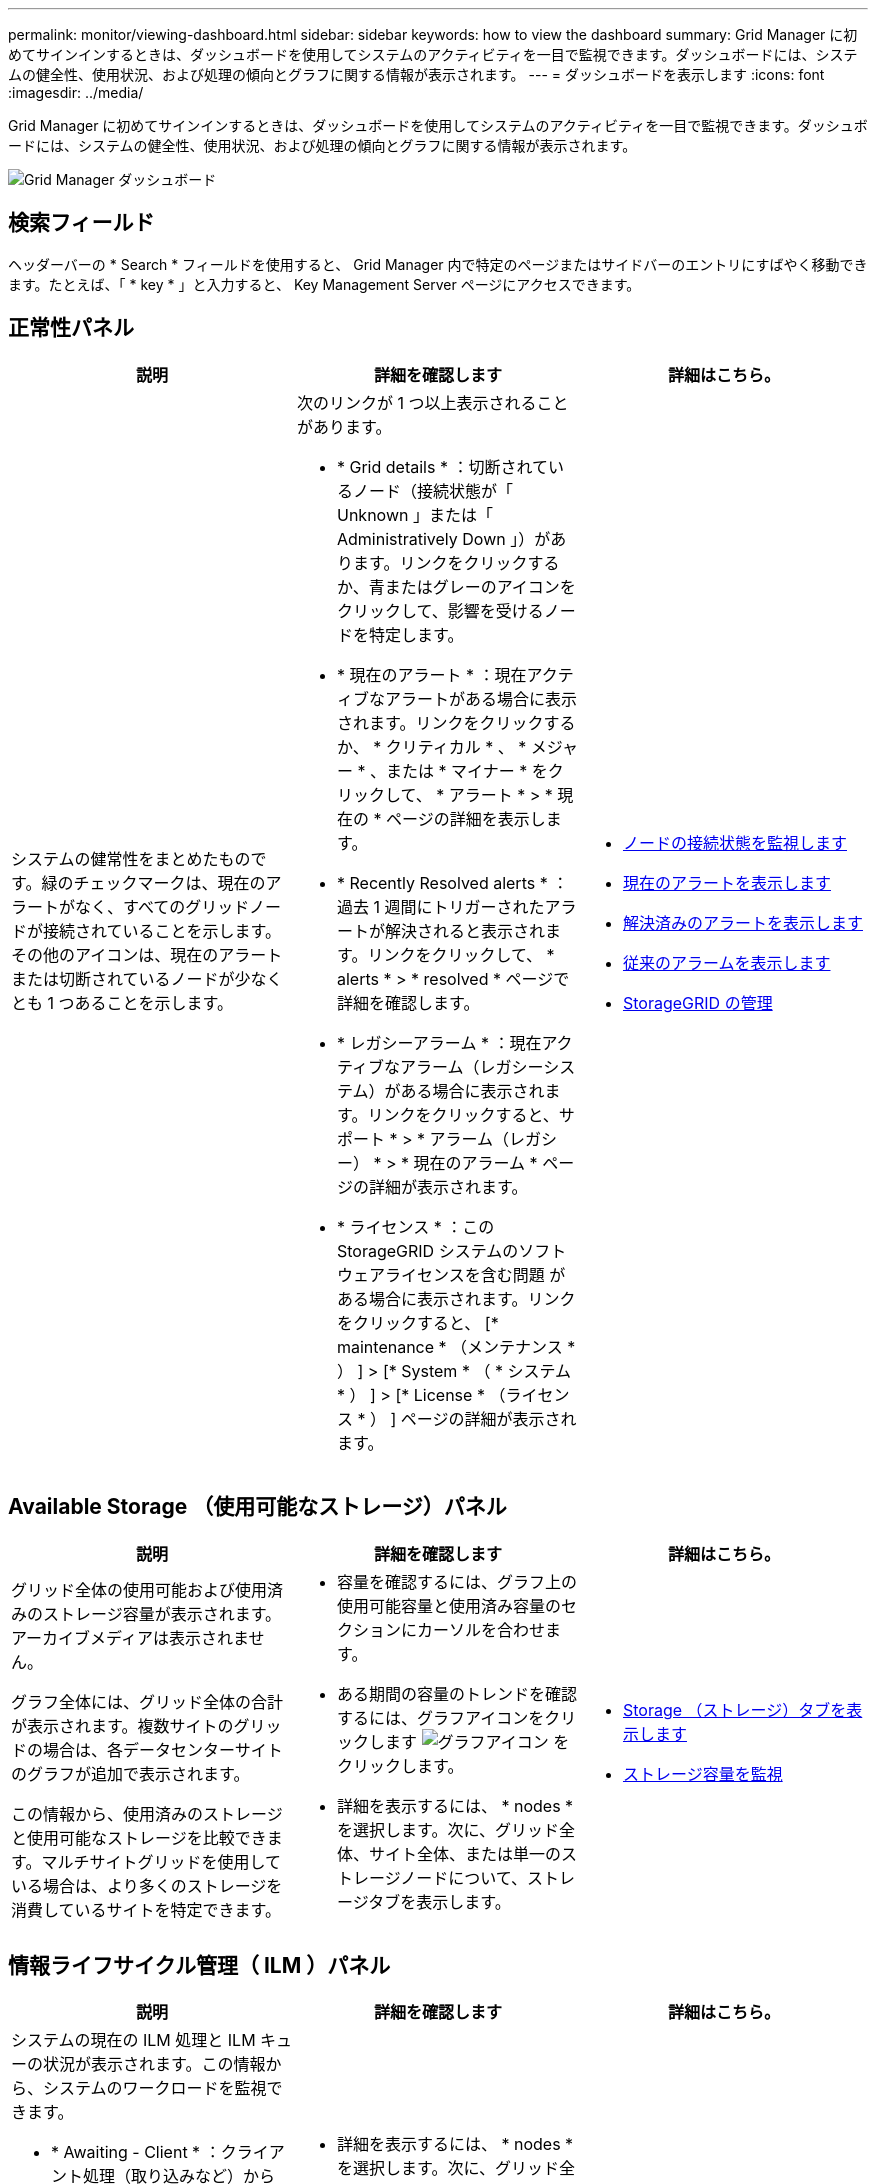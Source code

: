 ---
permalink: monitor/viewing-dashboard.html 
sidebar: sidebar 
keywords: how to view the dashboard 
summary: Grid Manager に初めてサインインするときは、ダッシュボードを使用してシステムのアクティビティを一目で監視できます。ダッシュボードには、システムの健全性、使用状況、および処理の傾向とグラフに関する情報が表示されます。 
---
= ダッシュボードを表示します
:icons: font
:imagesdir: ../media/


[role="lead"]
Grid Manager に初めてサインインするときは、ダッシュボードを使用してシステムのアクティビティを一目で監視できます。ダッシュボードには、システムの健全性、使用状況、および処理の傾向とグラフに関する情報が表示されます。

image::../media/grid_manager_dashboard.png[Grid Manager ダッシュボード]



== 検索フィールド

ヘッダーバーの * Search * フィールドを使用すると、 Grid Manager 内で特定のページまたはサイドバーのエントリにすばやく移動できます。たとえば、「 * key * 」と入力すると、 Key Management Server ページにアクセスできます。



== 正常性パネル

|===
| 説明 | 詳細を確認します | 詳細はこちら。 


 a| 
システムの健常性をまとめたものです。緑のチェックマークは、現在のアラートがなく、すべてのグリッドノードが接続されていることを示します。その他のアイコンは、現在のアラートまたは切断されているノードが少なくとも 1 つあることを示します。
 a| 
次のリンクが 1 つ以上表示されることがあります。

* * Grid details * ：切断されているノード（接続状態が「 Unknown 」または「 Administratively Down 」）があります。リンクをクリックするか、青またはグレーのアイコンをクリックして、影響を受けるノードを特定します。
* * 現在のアラート * ：現在アクティブなアラートがある場合に表示されます。リンクをクリックするか、 * クリティカル * 、 * メジャー * 、または * マイナー * をクリックして、 * アラート * > * 現在の * ページの詳細を表示します。
* * Recently Resolved alerts * ：過去 1 週間にトリガーされたアラートが解決されると表示されます。リンクをクリックして、 * alerts * > * resolved * ページで詳細を確認します。
* * レガシーアラーム * ：現在アクティブなアラーム（レガシーシステム）がある場合に表示されます。リンクをクリックすると、サポート * > * アラーム（レガシー） * > * 現在のアラーム * ページの詳細が表示されます。
* * ライセンス * ：この StorageGRID システムのソフトウェアライセンスを含む問題 がある場合に表示されます。リンクをクリックすると、 [* maintenance * （メンテナンス * ） ] > [* System * （ * システム * ） ] > [* License * （ライセンス * ） ] ページの詳細が表示されます。

 a| 
* xref:monitoring-node-connection-states.adoc[ノードの接続状態を監視します]
* xref:viewing-current-alerts.adoc[現在のアラートを表示します]
* xref:viewing-resolved-alerts.adoc[解決済みのアラートを表示します]
* xref:viewing-legacy-alarms.adoc[従来のアラームを表示します]
* xref:../admin/index.adoc[StorageGRID の管理]


|===


== Available Storage （使用可能なストレージ）パネル

|===
| 説明 | 詳細を確認します | 詳細はこちら。 


 a| 
グリッド全体の使用可能および使用済みのストレージ容量が表示されます。アーカイブメディアは表示されません。

グラフ全体には、グリッド全体の合計が表示されます。複数サイトのグリッドの場合は、各データセンターサイトのグラフが追加で表示されます。

この情報から、使用済みのストレージと使用可能なストレージを比較できます。マルチサイトグリッドを使用している場合は、より多くのストレージを消費しているサイトを特定できます。
 a| 
* 容量を確認するには、グラフ上の使用可能容量と使用済み容量のセクションにカーソルを合わせます。
* ある期間の容量のトレンドを確認するには、グラフアイコンをクリックします image:../media/icon_chart_new_for_11_5.png["グラフアイコン"] をクリックします。
* 詳細を表示するには、 * nodes * を選択します。次に、グリッド全体、サイト全体、または単一のストレージノードについて、ストレージタブを表示します。

 a| 
* xref:viewing-storage-tab.adoc[Storage （ストレージ）タブを表示します]
* xref:monitoring-storage-capacity.adoc[ストレージ容量を監視]


|===


== 情報ライフサイクル管理（ ILM ）パネル

|===
| 説明 | 詳細を確認します | 詳細はこちら。 


 a| 
システムの現在の ILM 処理と ILM キューの状況が表示されます。この情報から、システムのワークロードを監視できます。

* * Awaiting - Client * ：クライアント処理（取り込みなど）から ILM による評価を待機しているオブジェクトの合計数です。
* * 待機中 - 評価速度 * ：グリッド内の ILM ポリシーに照らしてオブジェクトが評価されている現在の速度です。
* * スキャン期間 - 推定 * ： ILM によるすべてのオブジェクトのフルスキャンが完了するまでの推定時間。* 注： * フルスキャンが完了しても、 ILM がすべてのオブジェクトに適用されるとは限りません。

 a| 
* 詳細を表示するには、 * nodes * を選択します。次に、グリッド全体、サイト全体、または単一のストレージノードについて、 ILM のタブを表示します。
* 既存の ILM ルールを表示するには、 * ILM * > * Rules * を選択します。
* 既存の ILM ポリシーを表示するには、 * ILM * > * Policies * を選択します。

 a| 
* xref:viewing-ilm-tab.adoc[ILM タブを表示します]
* xref:../admin/index.adoc[StorageGRID の管理]。


|===


== プロトコル操作パネル

|===
| 説明 | 詳細を確認します | 詳細はこちら。 


 a| 
システムで実行されたプロトコル固有の処理（ S3 および Swift ）の数が表示されます。

この情報から、システムのワークロードと効率性を監視できます。プロトコル速度は過去 2 分間の平均値です。
 a| 
* 詳細を表示するには、 * nodes * を選択します。次に、グリッド全体、サイト全体、または単一のストレージノードについて、 Objects タブを表示します。
* 特定の期間の傾向を表示するには、グラフアイコンをクリックします image:../media/icon_chart_new_for_11_5.png["グラフアイコン"] をクリックします。

 a| 
* xref:viewing-objects-tab.adoc[[ オブジェクト ] タブを表示します]
* xref:../s3/index.adoc[S3 を使用する]
* xref:../swift/index.adoc[Swift を使用します]


|===